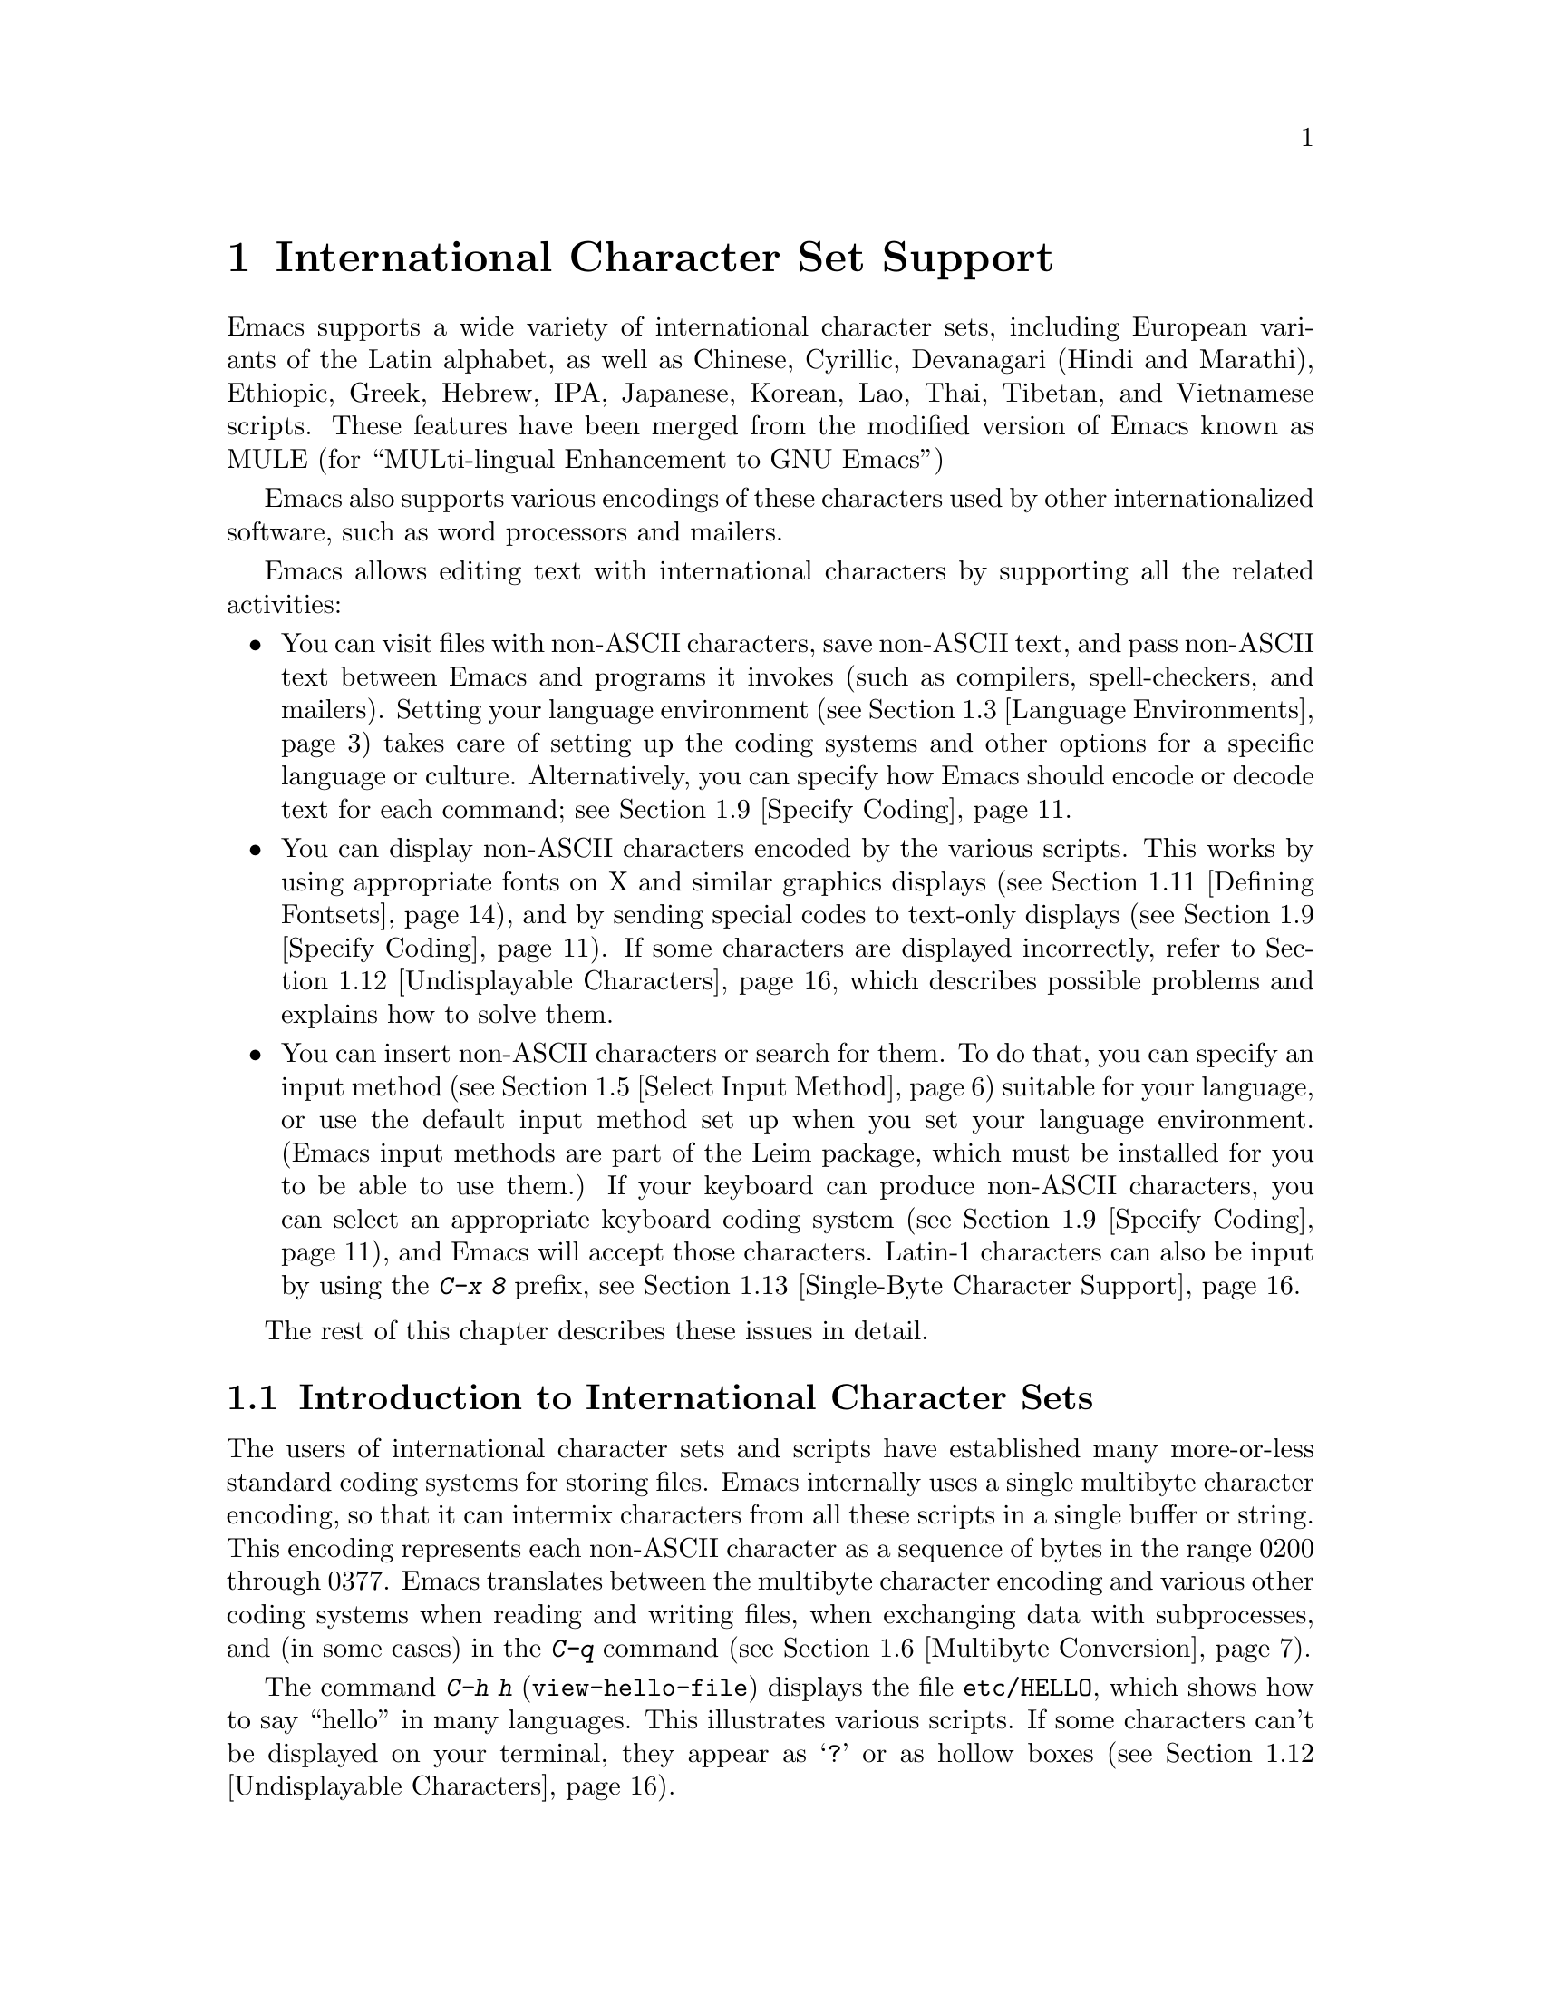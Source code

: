 @c This is part of the Emacs manual.
@c Copyright (C) 1997, 1999, 2000, 2001 Free Software Foundation, Inc.
@c See file emacs.texi for copying conditions.
@node International, Major Modes, Frames, Top
@chapter International Character Set Support
@cindex MULE
@cindex international scripts
@cindex multibyte characters
@cindex encoding of characters

@cindex Celtic
@cindex Chinese
@cindex Cyrillic
@cindex Czech
@cindex Devanagari
@cindex Hindi
@cindex Marathi
@cindex Ethiopic
@cindex German
@cindex Greek
@cindex Hebrew
@cindex IPA
@cindex Japanese
@cindex Korean
@cindex Lao
@cindex Latin
@cindex Polish
@cindex Romanian
@cindex Slovak
@cindex Slovenian
@cindex Thai
@cindex Tibetan
@cindex Turkish
@cindex Vietnamese
@cindex Dutch
@cindex Spanish
  Emacs supports a wide variety of international character sets,
including European variants of the Latin alphabet, as well as Chinese,
Cyrillic, Devanagari (Hindi and Marathi), Ethiopic, Greek, Hebrew, IPA,
Japanese, Korean, Lao, Thai, Tibetan, and Vietnamese scripts.  These features
have been merged from the modified version of Emacs known as MULE (for
``MULti-lingual Enhancement to GNU Emacs'')

  Emacs also supports various encodings of these characters used by
other internationalized software, such as word processors and mailers.

  Emacs allows editing text with international characters by supporting
all the related activities:

@itemize @bullet
@item
You can visit files with non-ASCII characters, save non-ASCII text, and
pass non-ASCII text between Emacs and programs it invokes (such as
compilers, spell-checkers, and mailers).  Setting your language
environment (@pxref{Language Environments}) takes care of setting up the
coding systems and other options for a specific language or culture.
Alternatively, you can specify how Emacs should encode or decode text
for each command; see @ref{Specify Coding}.

@item
You can display non-ASCII characters encoded by the various scripts.
This works by using appropriate fonts on X and similar graphics
displays (@pxref{Defining Fontsets}), and by sending special codes to
text-only displays (@pxref{Specify Coding}).  If some characters are
displayed incorrectly, refer to @ref{Undisplayable Characters}, which
describes possible problems and explains how to solve them.

@item
You can insert non-ASCII characters or search for them.  To do that,
you can specify an input method (@pxref{Select Input Method}) suitable
for your language, or use the default input method set up when you set
your language environment.  (Emacs input methods are part of the Leim
package, which must be installed for you to be able to use them.)  If
your keyboard can produce non-ASCII characters, you can select an
appropriate keyboard coding system (@pxref{Specify Coding}), and Emacs
will accept those characters.  Latin-1 characters can also be input by
using the @kbd{C-x 8} prefix, see @ref{Single-Byte Character Support,
C-x 8}.
@end itemize

  The rest of this chapter describes these issues in detail.

@menu
* International Chars::     Basic concepts of multibyte characters.
* Enabling Multibyte::      Controlling whether to use multibyte characters.
* Language Environments::   Setting things up for the language you use.
* Input Methods::           Entering text characters not on your keyboard.
* Select Input Method::     Specifying your choice of input methods.
* Multibyte Conversion::    How single-byte characters convert to multibyte.
* Coding Systems::          Character set conversion when you read and
                              write files, and so on.
* Recognize Coding::        How Emacs figures out which conversion to use.
* Specify Coding::          Various ways to choose which conversion to use.
* Fontsets::                Fontsets are collections of fonts
                              that cover the whole spectrum of characters.
* Defining Fontsets::       Defining a new fontset.
* Undisplayable Characters:: When characters don't display.
* Single-Byte Character Support::
                            You can pick one European character set
                            to use without multibyte characters.
@end menu

@node International Chars
@section Introduction to International Character Sets

  The users of international character sets and scripts have established
many more-or-less standard coding systems for storing files.  Emacs
internally uses a single multibyte character encoding, so that it can
intermix characters from all these scripts in a single buffer or string.
This encoding represents each non-ASCII character as a sequence of bytes
in the range 0200 through 0377.  Emacs translates between the multibyte
character encoding and various other coding systems when reading and
writing files, when exchanging data with subprocesses, and (in some
cases) in the @kbd{C-q} command (@pxref{Multibyte Conversion}).

@kindex C-h h
@findex view-hello-file
@cindex undisplayable characters
@cindex @samp{?} in display
  The command @kbd{C-h h} (@code{view-hello-file}) displays the file
@file{etc/HELLO}, which shows how to say ``hello'' in many languages.
This illustrates various scripts.  If some characters can't be
displayed on your terminal, they appear as @samp{?} or as hollow boxes
(@pxref{Undisplayable Characters}).

  Keyboards, even in the countries where these character sets are used,
generally don't have keys for all the characters in them.  So Emacs
supports various @dfn{input methods}, typically one for each script or
language, to make it convenient to type them.

@kindex C-x RET
  The prefix key @kbd{C-x @key{RET}} is used for commands that pertain
to multibyte characters, coding systems, and input methods.

@ignore
@c This is commented out because it doesn't fit here, or anywhere.
@c This manual does not discuss "character sets" as they
@c are used in Mule, and it makes no sense to mention these commands
@c except as part of a larger discussion of the topic.
@c But it is not clear that topic is worth mentioning here,
@c since that is more of an implementation concept
@c than a user-level concept.  And when we switch to Unicode,
@c character sets in the current sense may not even exist.

@findex list-charset-chars
@cindex characters in a certain charset
  The command @kbd{M-x list-charset-chars} prompts for a name of a
character set, and displays all the characters in that character set.

@findex describe-character-set
@cindex character set, description
  The command @kbd{M-x describe-character-set} prompts for a character
set name and displays information about that character set, including
its internal representation within Emacs.
@end ignore

@node Enabling Multibyte
@section Enabling Multibyte Characters

@cindex turn multibyte support on or off
  You can enable or disable multibyte character support, either for
Emacs as a whole, or for a single buffer.  When multibyte characters are
disabled in a buffer, then each byte in that buffer represents a
character, even codes 0200 through 0377.  The old features for
supporting the European character sets, ISO Latin-1 and ISO Latin-2,
work as they did in Emacs 19 and also work for the other ISO 8859
character sets.

  However, there is no need to turn off multibyte character support to
use ISO Latin; the Emacs multibyte character set includes all the
characters in these character sets, and Emacs can translate
automatically to and from the ISO codes.

  By default, Emacs starts in multibyte mode, because that allows you to
use all the supported languages and scripts without limitations.

  To edit a particular file in unibyte representation, visit it using
@code{find-file-literally}.  @xref{Visiting}.  To convert a buffer in
multibyte representation into a single-byte representation of the same
characters, the easiest way is to save the contents in a file, kill the
buffer, and find the file again with @code{find-file-literally}.  You
can also use @kbd{C-x @key{RET} c}
(@code{universal-coding-system-argument}) and specify @samp{raw-text} as
the coding system with which to find or save a file.  @xref{Specify
Coding}.  Finding a file as @samp{raw-text} doesn't disable format
conversion, uncompression and auto mode selection as
@code{find-file-literally} does.

@vindex enable-multibyte-characters
@vindex default-enable-multibyte-characters
  To turn off multibyte character support by default, start Emacs with
the @samp{--unibyte} option (@pxref{Initial Options}), or set the
environment variable @env{EMACS_UNIBYTE}.  You can also customize
@code{enable-multibyte-characters} or, equivalently, directly set the
variable @code{default-enable-multibyte-characters} to @code{nil} in
your init file to have basically the same effect as @samp{--unibyte}.

@findex toggle-enable-multibyte-characters
  To convert a unibyte session to a multibyte session, set
@code{default-enable-multibyte-characters} to @code{t}.  Buffers which
were created in the unibyte session before you turn on multibyte support
will stay unibyte.  You can turn on multibyte support in a specific
buffer by invoking the command @code{toggle-enable-multibyte-characters}
in that buffer.

@cindex Lisp files, and multibyte operation
@cindex multibyte operation, and Lisp files
@cindex unibyte operation, and Lisp files
@cindex init file, and non-ASCII characters
@cindex environment variables, and non-ASCII characters
  With @samp{--unibyte}, multibyte strings are not created during
initialization from the values of environment variables,
@file{/etc/passwd} entries etc.@: that contain non-ASCII 8-bit
characters.

  Emacs normally loads Lisp files as multibyte, regardless of whether
you used @samp{--unibyte}.  This includes the Emacs initialization
file, @file{.emacs}, and the initialization files of Emacs packages
such as Gnus.  However, you can specify unibyte loading for a
particular Lisp file, by putting @w{@samp{-*-unibyte: t;-*-}} in a
comment on the first line.  Then that file is always loaded as unibyte
text, even if you did not start Emacs with @samp{--unibyte}.  The
motivation for these conventions is that it is more reliable to always
load any particular Lisp file in the same way.  However, you can load
a Lisp file as unibyte, on any one occasion, by typing @kbd{C-x
@key{RET} c raw-text @key{RET}} immediately before loading it.

  The mode line indicates whether multibyte character support is enabled
in the current buffer.  If it is, there are two or more characters (most
often two dashes) before the colon near the beginning of the mode line.
When multibyte characters are not enabled, just one dash precedes the
colon.

@node Language Environments
@section Language Environments
@cindex language environments

  All supported character sets are supported in Emacs buffers whenever
multibyte characters are enabled; there is no need to select a
particular language in order to display its characters in an Emacs
buffer.  However, it is important to select a @dfn{language environment}
in order to set various defaults.  The language environment really
represents a choice of preferred script (more or less) rather than a
choice of language.

  The language environment controls which coding systems to recognize
when reading text (@pxref{Recognize Coding}).  This applies to files,
incoming mail, netnews, and any other text you read into Emacs.  It may
also specify the default coding system to use when you create a file.
Each language environment also specifies a default input method.

@findex set-language-environment
@vindex current-language-environment
  To select a language environment, customize the option
@code{current-language-environment} or use the command @kbd{M-x
set-language-environment}.  It makes no difference which buffer is
current when you use this command, because the effects apply globally to
the Emacs session.  The supported language environments include:

@cindex Euro sign
@quotation
Chinese-BIG5, Chinese-CNS, Chinese-GB, Cyrillic-ALT, Cyrillic-ISO,
Cyrillic-KOI8, Czech, Devanagari, Dutch, English, Ethiopic, German,
Greek, Hebrew, IPA, Japanese, Korean, Lao, Latin-1, Latin-2, Latin-3,
Latin-4, Latin-5, Latin-8 (Celtic), Latin-9 (updated Latin-1, with the
Euro sign), Polish, Romanian, Slovak, Slovenian, Spanish, Thai,
Tibetan, Turkish, and Vietnamese.
@end quotation

@cindex fonts for various scripts
@cindex Intlfonts package, installation
  To display the script(s) used by your language environment on a
graphical display, you need to have a suitable font.  If some of the
characters appear as empty boxes, you should install the GNU Intlfonts
package, which includes fonts for all supported scripts.@footnote{If
you run Emacs on X, you need to inform the X server about the location
of the newly installed fonts with the following commands:

@example
 xset fp+ /usr/local/share/emacs/fonts
 xset fp rehash
@end example
}
@xref{Fontsets}, for more details about setting up your fonts.

@findex set-locale-environment
@vindex locale-language-names
@vindex locale-charset-language-names
@cindex locales
  Some operating systems let you specify the character-set locale you
are using by setting the locale environment variables @env{LC_ALL},
@env{LC_CTYPE}, or @env{LANG}.@footnote{If more than one of these is
set, the first one that is nonempty specifies your locale for this
purpose.}  During startup, Emacs looks up your character-set locale's
name in the system locale alias table, matches its canonical name
against entries in the value of the variables
@code{locale-charset-language-names} and @code{locale-language-names},
and selects the corresponding language environment if a match is found.
(The former variable overrides the latter.)  It also adjusts the display
table and terminal coding system, the locale coding system, and the
preferred coding system as needed for the locale.

  If you modify the @env{LC_ALL}, @env{LC_CTYPE}, or @env{LANG}
environment variables while running Emacs, you may want to invoke the
@code{set-locale-environment} function afterwards to readjust the
language environment from the new locale.

@vindex locale-preferred-coding-systems
  The @code{set-locale-environment} function normally uses the preferred
coding system established by the language environment to decode system
messages.  But if your locale matches an entry in the variable
@code{locale-preferred-coding-systems}, Emacs uses the corresponding
coding system instead.  For example, if the locale @samp{ja_JP.PCK}
matches @code{japanese-shift-jis} in
@code{locale-preferred-coding-systems}, Emacs uses that encoding even
though it might normally use @code{japanese-iso-8bit}.

  You can override the language environment chosen at startup with
explicit use of the command @code{set-language-environment}, or with
customization of @code{current-language-environment} in your init
file.

@kindex C-h L
@findex describe-language-environment
  To display information about the effects of a certain language
environment @var{lang-env}, use the command @kbd{C-h L @var{lang-env}
@key{RET}} (@code{describe-language-environment}).  This tells you which
languages this language environment is useful for, and lists the
character sets, coding systems, and input methods that go with it.  It
also shows some sample text to illustrate scripts used in this language
environment.  By default, this command describes the chosen language
environment.

@vindex set-language-environment-hook
  You can customize any language environment with the normal hook
@code{set-language-environment-hook}.  The command
@code{set-language-environment} runs that hook after setting up the new
language environment.  The hook functions can test for a specific
language environment by checking the variable
@code{current-language-environment}.  This hook is where you should
put non-default settings for specific language environment, such as
coding systems for keyboard input and terminal output, the default
input method, etc.

@vindex exit-language-environment-hook
  Before it starts to set up the new language environment,
@code{set-language-environment} first runs the hook
@code{exit-language-environment-hook}.  This hook is useful for undoing
customizations that were made with @code{set-language-environment-hook}.
For instance, if you set up a special key binding in a specific language
environment using @code{set-language-environment-hook}, you should set
up @code{exit-language-environment-hook} to restore the normal binding
for that key.

@node Input Methods
@section Input Methods

@cindex input methods
  An @dfn{input method} is a kind of character conversion designed
specifically for interactive input.  In Emacs, typically each language
has its own input method; sometimes several languages which use the same
characters can share one input method.  A few languages support several
input methods.

  The simplest kind of input method works by mapping ASCII letters
into another alphabet; this allows you to use one other alphabet
instead of ASCII.  The Greek and Russian input methods
work this way.

  A more powerful technique is composition: converting sequences of
characters into one letter.  Many European input methods use composition
to produce a single non-ASCII letter from a sequence that consists of a
letter followed by accent characters (or vice versa).  For example, some
methods convert the sequence @kbd{a'} into a single accented letter.
These input methods have no special commands of their own; all they do
is compose sequences of printing characters.

  The input methods for syllabic scripts typically use mapping followed
by composition.  The input methods for Thai and Korean work this way.
First, letters are mapped into symbols for particular sounds or tone
marks; then, sequences of these which make up a whole syllable are
mapped into one syllable sign.

  Chinese and Japanese require more complex methods.  In Chinese input
methods, first you enter the phonetic spelling of a Chinese word (in
input method @code{chinese-py}, among others), or a sequence of
portions of the character (input methods @code{chinese-4corner} and
@code{chinese-sw}, and others).  One input sequence typically
corresponds to many possible Chinese characters.  You select the one
you mean using keys such as @kbd{C-f}, @kbd{C-b}, @kbd{C-n},
@kbd{C-p}, and digits, which have special meanings in this situation.

  The possible characters are conceptually arranged in several rows,
with each row holding up to 10 alternatives.  Normally, Emacs displays
just one row at a time, in the echo area; @code{(@var{i}/@var{j})}
appears at the beginning, to indicate that this is the @var{i}th row
out of a total of @var{j} rows.  Type @kbd{C-n} or @kbd{C-p} to
display the next row or the previous row.

    Type @kbd{C-f} and @kbd{C-b} to move forward and backward among
the alternatives in the current row.  As you do this, Emacs highlights
the current alternative with a special color; type @code{C-@key{SPC}}
to select the current alternative and use it as input.  The
alternatives in the row are also numbered; the number appears before
the alternative.  Typing a digit @var{n} selects the @var{n}th
alternative of the current row and uses it as input.

  @key{TAB} in these Chinese input methods displays a buffer showing
all the possible characters at once; then clicking @kbd{Mouse-2} on
one of them selects that alternative.  The keys @kbd{C-f}, @kbd{C-b},
@kbd{C-n}, @kbd{C-p}, and digits continue to work as usual, but they
do the highlighting in the buffer showing the possible characters,
rather than in the echo area.

  In Japanese input methods, first you input a whole word using
phonetic spelling; then, after the word is in the buffer, Emacs
converts it into one or more characters using a large dictionary.  One
phonetic spelling corresponds to a number of different Japanese words;
to select one of them, use @kbd{C-n} and @kbd{C-p} to cycle through
the alternatives.

  Sometimes it is useful to cut off input method processing so that the
characters you have just entered will not combine with subsequent
characters.  For example, in input method @code{latin-1-postfix}, the
sequence @kbd{e '} combines to form an @samp{e} with an accent.  What if
you want to enter them as separate characters?

  One way is to type the accent twice; this is a special feature for
entering the separate letter and accent.  For example, @kbd{e ' '} gives
you the two characters @samp{e'}.  Another way is to type another letter
after the @kbd{e}---something that won't combine with that---and
immediately delete it.  For example, you could type @kbd{e e @key{DEL}
'} to get separate @samp{e} and @samp{'}.

  Another method, more general but not quite as easy to type, is to use
@kbd{C-\ C-\} between two characters to stop them from combining.  This
is the command @kbd{C-\} (@code{toggle-input-method}) used twice.
@ifinfo
@xref{Select Input Method}.
@end ifinfo

@cindex incremental search, input method interference
  @kbd{C-\ C-\} is especially useful inside an incremental search,
because it stops waiting for more characters to combine, and starts
searching for what you have already entered.

@vindex input-method-verbose-flag
@vindex input-method-highlight-flag
  The variables @code{input-method-highlight-flag} and
@code{input-method-verbose-flag} control how input methods explain
what is happening.  If @code{input-method-highlight-flag} is
non-@code{nil}, the partial sequence is highlighted in the buffer (for
most input methods---some disable this feature).  If
@code{input-method-verbose-flag} is non-@code{nil}, the list of
possible characters to type next is displayed in the echo area (but
not when you are in the minibuffer).

@cindex Leim package
  Input methods are implemented in the separate Leim package: they are
available only if the system administrator used Leim when building
Emacs.  If Emacs was built without Leim, you will find that no input
methods are defined.

@node Select Input Method
@section Selecting an Input Method

@table @kbd
@item C-\
Enable or disable use of the selected input method.

@item C-x @key{RET} C-\ @var{method} @key{RET}
Select a new input method for the current buffer.

@item C-h I @var{method} @key{RET}
@itemx C-h C-\ @var{method} @key{RET}
@findex describe-input-method
@kindex C-h I
@kindex C-h C-\
Describe the input method @var{method} (@code{describe-input-method}).
By default, it describes the current input method (if any).  This
description should give you the full details of how to use any
particular input method.

@item M-x list-input-methods
Display a list of all the supported input methods.
@end table

@findex set-input-method
@vindex current-input-method
@kindex C-x RET C-\
  To choose an input method for the current buffer, use @kbd{C-x
@key{RET} C-\} (@code{set-input-method}).  This command reads the
input method name from the minibuffer; the name normally starts with the
language environment that it is meant to be used with.  The variable
@code{current-input-method} records which input method is selected.
  
@findex toggle-input-method
@kindex C-\
  Input methods use various sequences of ASCII characters to stand for
non-ASCII characters.  Sometimes it is useful to turn off the input
method temporarily.  To do this, type @kbd{C-\}
(@code{toggle-input-method}).  To reenable the input method, type
@kbd{C-\} again.

  If you type @kbd{C-\} and you have not yet selected an input method,
it prompts for you to specify one.  This has the same effect as using
@kbd{C-x @key{RET} C-\} to specify an input method.

  When invoked with a numeric argument, as in @kbd{C-u C-\},
@code{toggle-input-method} always prompts you for an input method,
suggesting the most recently selected one as the default.

@vindex default-input-method
  Selecting a language environment specifies a default input method for
use in various buffers.  When you have a default input method, you can
select it in the current buffer by typing @kbd{C-\}.  The variable
@code{default-input-method} specifies the default input method
(@code{nil} means there is none).

  In some language environments, which support several different input
methods, you might want to use an input method different from the
default chosen by @code{set-language-environment}.  You can instruct
Emacs to select a different default input method for a certain
language environment, if you wish, by using
@code{set-language-environment-hook} (@pxref{Language Environments,
set-language-environment-hook}).  For example:

@lisp
(defun my-chinese-setup ()
  "Set up my private Chinese environment."
  (if (equal current-language-environment "Chinese-GB")
      (setq default-input-method "chinese-tonepy")))
(add-hook 'set-language-environment-hook 'my-chinese-setup)
@end lisp

@noindent
This sets the default input method to be @code{chinese-tonepy}
whenever you choose a Chinese-GB language environment.

@findex quail-set-keyboard-layout
  Some input methods for alphabetic scripts work by (in effect)
remapping the keyboard to emulate various keyboard layouts commonly used
for those scripts.  How to do this remapping properly depends on your
actual keyboard layout.  To specify which layout your keyboard has, use
the command @kbd{M-x quail-set-keyboard-layout}.

@findex list-input-methods
  To display a list of all the supported input methods, type @kbd{M-x
list-input-methods}.  The list gives information about each input
method, including the string that stands for it in the mode line.

@node Multibyte Conversion
@section Unibyte and Multibyte Non-ASCII characters

  When multibyte characters are enabled, character codes 0240 (octal)
through 0377 (octal) are not really legitimate in the buffer.  The valid
non-ASCII printing characters have codes that start from 0400.

  If you type a self-inserting character in the range 0240 through
0377, or if you use @kbd{C-q} to insert one, Emacs assumes you
intended to use one of the ISO Latin-@var{n} character sets, and
converts it to the Emacs code representing that Latin-@var{n}
character.  You select @emph{which} ISO Latin character set to use
through your choice of language environment
@iftex
(see above).
@end iftex
@ifinfo
(@pxref{Language Environments}).
@end ifinfo
If you do not specify a choice, the default is Latin-1.

  If you insert a character in the range 0200 through 0237, which
forms the @code{eight-bit-control} character set, it is inserted
literally.  You should normally avoid doing this since buffers
containing such characters have to be written out in either the
@code{emacs-mule} or @code{raw-text} coding system, which is usually
not what you want.

@node Coding Systems
@section Coding Systems
@cindex coding systems

  Users of various languages have established many more-or-less standard
coding systems for representing them.  Emacs does not use these coding
systems internally; instead, it converts from various coding systems to
its own system when reading data, and converts the internal coding
system to other coding systems when writing data.  Conversion is
possible in reading or writing files, in sending or receiving from the
terminal, and in exchanging data with subprocesses.

  Emacs assigns a name to each coding system.  Most coding systems are
used for one language, and the name of the coding system starts with the
language name.  Some coding systems are used for several languages;
their names usually start with @samp{iso}.  There are also special
coding systems @code{no-conversion}, @code{raw-text} and
@code{emacs-mule} which do not convert printing characters at all.

@cindex international files from DOS/Windows systems
  A special class of coding systems, collectively known as
@dfn{codepages}, is designed to support text encoded by MS-Windows and
MS-DOS software.  To use any of these systems, you need to create it
with @kbd{M-x codepage-setup}.  @xref{MS-DOS and MULE}.  After
creating the coding system for the codepage, you can use it as any
other coding system.  For example, to visit a file encoded in codepage
850, type @kbd{C-x @key{RET} c cp850 @key{RET} C-x C-f @var{filename}
@key{RET}}.

  In addition to converting various representations of non-ASCII
characters, a coding system can perform end-of-line conversion.  Emacs
handles three different conventions for how to separate lines in a file:
newline, carriage-return linefeed, and just carriage-return.

@table @kbd
@item C-h C @var{coding} @key{RET}
Describe coding system @var{coding}.

@item C-h C @key{RET}
Describe the coding systems currently in use.

@item M-x list-coding-systems
Display a list of all the supported coding systems.
@end table

@kindex C-h C
@findex describe-coding-system
  The command @kbd{C-h C} (@code{describe-coding-system}) displays
information about particular coding systems.  You can specify a coding
system name as the argument; alternatively, with an empty argument, it
describes the coding systems currently selected for various purposes,
both in the current buffer and as the defaults, and the priority list
for recognizing coding systems (@pxref{Recognize Coding}).

@findex list-coding-systems
  To display a list of all the supported coding systems, type @kbd{M-x
list-coding-systems}.  The list gives information about each coding
system, including the letter that stands for it in the mode line
(@pxref{Mode Line}).

@cindex end-of-line conversion
@cindex MS-DOS end-of-line conversion
@cindex Macintosh end-of-line conversion
  Each of the coding systems that appear in this list---except for
@code{no-conversion}, which means no conversion of any kind---specifies
how and whether to convert printing characters, but leaves the choice of
end-of-line conversion to be decided based on the contents of each file.
For example, if the file appears to use the sequence carriage-return
linefeed to separate lines, DOS end-of-line conversion will be used.

  Each of the listed coding systems has three variants which specify
exactly what to do for end-of-line conversion:

@table @code
@item @dots{}-unix
Don't do any end-of-line conversion; assume the file uses
newline to separate lines.  (This is the convention normally used
on Unix and GNU systems.)

@item @dots{}-dos
Assume the file uses carriage-return linefeed to separate lines, and do
the appropriate conversion.  (This is the convention normally used on
Microsoft systems.@footnote{It is also specified for MIME @samp{text/*}
bodies and in other network transport contexts.  It is different
from the SGML reference syntax record-start/record-end format which
Emacs doesn't support directly.})

@item @dots{}-mac
Assume the file uses carriage-return to separate lines, and do the
appropriate conversion.  (This is the convention normally used on the
Macintosh system.)
@end table

  These variant coding systems are omitted from the
@code{list-coding-systems} display for brevity, since they are entirely
predictable.  For example, the coding system @code{iso-latin-1} has
variants @code{iso-latin-1-unix}, @code{iso-latin-1-dos} and
@code{iso-latin-1-mac}.

  The coding system @code{raw-text} is good for a file which is mainly
ASCII text, but may contain byte values above 127 which are not meant to
encode non-ASCII characters.  With @code{raw-text}, Emacs copies those
byte values unchanged, and sets @code{enable-multibyte-characters} to
@code{nil} in the current buffer so that they will be interpreted
properly.  @code{raw-text} handles end-of-line conversion in the usual
way, based on the data encountered, and has the usual three variants to
specify the kind of end-of-line conversion to use.

  In contrast, the coding system @code{no-conversion} specifies no
character code conversion at all---none for non-ASCII byte values and
none for end of line.  This is useful for reading or writing binary
files, tar files, and other files that must be examined verbatim.  It,
too, sets @code{enable-multibyte-characters} to @code{nil}.

  The easiest way to edit a file with no conversion of any kind is with
the @kbd{M-x find-file-literally} command.  This uses
@code{no-conversion}, and also suppresses other Emacs features that
might convert the file contents before you see them.  @xref{Visiting}.

  The coding system @code{emacs-mule} means that the file contains
non-ASCII characters stored with the internal Emacs encoding.  It
handles end-of-line conversion based on the data encountered, and has
the usual three variants to specify the kind of end-of-line conversion.

@node Recognize Coding
@section Recognizing Coding Systems

  Emacs tries to recognize which coding system to use for a given text
as an integral part of reading that text.  (This applies to files
being read, output from subprocesses, text from X selections, etc.)
Emacs can select the right coding system automatically most of the
time---once you have specified your preferences.

  Some coding systems can be recognized or distinguished by which byte
sequences appear in the data.  However, there are coding systems that
cannot be distinguished, not even potentially.  For example, there is no
way to distinguish between Latin-1 and Latin-2; they use the same byte
values with different meanings.

  Emacs handles this situation by means of a priority list of coding
systems.  Whenever Emacs reads a file, if you do not specify the coding
system to use, Emacs checks the data against each coding system,
starting with the first in priority and working down the list, until it
finds a coding system that fits the data.  Then it converts the file
contents assuming that they are represented in this coding system.

  The priority list of coding systems depends on the selected language
environment (@pxref{Language Environments}).  For example, if you use
French, you probably want Emacs to prefer Latin-1 to Latin-2; if you use
Czech, you probably want Latin-2 to be preferred.  This is one of the
reasons to specify a language environment.

@findex prefer-coding-system
  However, you can alter the priority list in detail with the command
@kbd{M-x prefer-coding-system}.  This command reads the name of a coding
system from the minibuffer, and adds it to the front of the priority
list, so that it is preferred to all others.  If you use this command
several times, each use adds one element to the front of the priority
list.

  If you use a coding system that specifies the end-of-line conversion
type, such as @code{iso-8859-1-dos}, what this means is that Emacs
should attempt to recognize @code{iso-8859-1} with priority, and should
use DOS end-of-line conversion when it does recognize @code{iso-8859-1}.

@vindex file-coding-system-alist
  Sometimes a file name indicates which coding system to use for the
file.  The variable @code{file-coding-system-alist} specifies this
correspondence.  There is a special function
@code{modify-coding-system-alist} for adding elements to this list.  For
example, to read and write all @samp{.txt} files using the coding system
@code{china-iso-8bit}, you can execute this Lisp expression:

@smallexample
(modify-coding-system-alist 'file "\\.txt\\'" 'china-iso-8bit)
@end smallexample

@noindent
The first argument should be @code{file}, the second argument should be
a regular expression that determines which files this applies to, and
the third argument says which coding system to use for these files.

@vindex inhibit-eol-conversion
@cindex DOS-style end-of-line display
  Emacs recognizes which kind of end-of-line conversion to use based on
the contents of the file: if it sees only carriage-returns, or only
carriage-return linefeed sequences, then it chooses the end-of-line
conversion accordingly.  You can inhibit the automatic use of
end-of-line conversion by setting the variable @code{inhibit-eol-conversion}
to non-@code{nil}.  If you do that, DOS-style files will be displayed
with the @samp{^M} characters visible in the buffer; some people
prefer this to the more subtle @samp{(DOS)} end-of-line type
indication near the left edge of the mode line (@pxref{Mode Line,
eol-mnemonic}).

@vindex inhibit-iso-escape-detection
@cindex escape sequences in files
  By default, the automatic detection of coding system is sensitive to
escape sequences.  If Emacs sees a sequence of characters that begin
with an escape character, and the sequence is valid as an ISO-2022
code, that tells Emacs to use one of the ISO-2022 encodings to decode
the file.

  However, there may be cases that you want to read escape sequences
in a file as is.  In such a case, you can set the variable
@code{inhibit-iso-escape-detection} to non-@code{nil}.  Then the code
detection ignores any escape sequences, and never uses an ISO-2022
encoding.  The result is that all escape sequences become visible in
the buffer.

  The default value of @code{inhibit-iso-escape-detection} is
@code{nil}.  We recommend that you not change it permanently, only for
one specific operation.  That's because many Emacs Lisp source files
in the Emacs distribution contain non-ASCII characters encoded in the
coding system @code{iso-2022-7bit}, and they won't be
decoded correctly when you visit those files if you suppress the
escape sequence detection.

@vindex coding
  You can specify the coding system for a particular file using the
@w{@samp{-*-@dots{}-*-}} construct at the beginning of a file, or a
local variables list at the end (@pxref{File Variables}).  You do this
by defining a value for the ``variable'' named @code{coding}.  Emacs
does not really have a variable @code{coding}; instead of setting a
variable, this uses the specified coding system for the file.  For
example, @samp{-*-mode: C; coding: latin-1;-*-} specifies use of the
Latin-1 coding system, as well as C mode.  When you specify the coding
explicitly in the file, that overrides
@code{file-coding-system-alist}.

@vindex auto-coding-alist
@vindex auto-coding-regexp-alist
  The variables @code{auto-coding-alist} and
@code{auto-coding-regexp-alist} are the strongest way to specify the
coding system for certain patterns of file names, or for files
containing certain patterns; these variables even override
@samp{-*-coding:-*-} tags in the file itself.  Emacs uses
@code{auto-coding-alist} for tar and archive files, to prevent it
from being confused by a @samp{-*-coding:-*-} tag in a member of the
archive and thinking it applies to the archive file as a whole.
Likewise, Emacs uses @code{auto-coding-regexp-alist} to ensure that
RMAIL files, whose names in general don't match any particular pattern,
are decoded correctly.

  If Emacs recognizes the encoding of a file incorrectly, you can
reread the file using the correct coding system by typing @kbd{C-x
@key{RET} c @var{coding-system} @key{RET} M-x revert-buffer
@key{RET}}.  To see what coding system Emacs actually used to decode
the file, look at the coding system mnemonic letter near the left edge
of the mode line (@pxref{Mode Line}), or type @kbd{C-h C @key{RET}}.

@vindex buffer-file-coding-system
  Once Emacs has chosen a coding system for a buffer, it stores that
coding system in @code{buffer-file-coding-system} and uses that coding
system, by default, for operations that write from this buffer into a
file.  This includes the commands @code{save-buffer} and
@code{write-region}.  If you want to write files from this buffer using
a different coding system, you can specify a different coding system for
the buffer using @code{set-buffer-file-coding-system} (@pxref{Specify
Coding}).

  You can insert any possible character into any Emacs buffer, but
most coding systems can only handle some of the possible characters.
This means that it is possible for you to insert characters that
cannot be encoded with the coding system that will be used to save the
buffer.  For example, you could start with an ASCII file and insert a
few Latin-1 characters into it, or you could edit a text file in
Polish encoded in @code{iso-8859-2} and add some Russian words to it.
When you save the buffer, Emacs cannot use the current value of
@code{buffer-file-coding-system}, because the characters you added
cannot be encoded by that coding system.

  When that happens, Emacs tries the most-preferred coding system (set
by @kbd{M-x prefer-coding-system} or @kbd{M-x
set-language-environment}), and if that coding system can safely
encode all of the characters in the buffer, Emacs uses it, and stores
its value in @code{buffer-file-coding-system}.  Otherwise, Emacs
displays a list of coding systems suitable for encoding the buffer's
contents, and asks you to choose one of those coding systems.

  If you insert the unsuitable characters in a mail message, Emacs
behaves a bit differently.  It additionally checks whether the
most-preferred coding system is recommended for use in MIME messages;
if not, Emacs tells you that the most-preferred coding system is
not recommended and prompts you for another coding system.  This is so
you won't inadvertently send a message encoded in a way that your
recipient's mail software will have difficulty decoding.  (If you do
want to use the most-preferred coding system, you can still type its
name in response to the question.)

@vindex sendmail-coding-system
  When you send a message with Mail mode (@pxref{Sending Mail}), Emacs has
four different ways to determine the coding system to use for encoding
the message text.  It tries the buffer's own value of
@code{buffer-file-coding-system}, if that is non-@code{nil}.  Otherwise,
it uses the value of @code{sendmail-coding-system}, if that is
non-@code{nil}.  The third way is to use the default coding system for
new files, which is controlled by your choice of language environment,
if that is non-@code{nil}.  If all of these three values are @code{nil},
Emacs encodes outgoing mail using the Latin-1 coding system.

@vindex rmail-decode-mime-charset
  When you get new mail in Rmail, each message is translated
automatically from the coding system it is written in, as if it were a
separate file.  This uses the priority list of coding systems that you
have specified.  If a MIME message specifies a character set, Rmail
obeys that specification, unless @code{rmail-decode-mime-charset} is
@code{nil}.

@vindex rmail-file-coding-system
  For reading and saving Rmail files themselves, Emacs uses the coding
system specified by the variable @code{rmail-file-coding-system}.  The
default value is @code{nil}, which means that Rmail files are not
translated (they are read and written in the Emacs internal character
code).

@node Specify Coding
@section Specifying a Coding System

  In cases where Emacs does not automatically choose the right coding
system, you can use these commands to specify one:

@table @kbd
@item C-x @key{RET} f @var{coding} @key{RET}
Use coding system @var{coding} for the visited file
in the current buffer.

@item C-x @key{RET} c @var{coding} @key{RET}
Specify coding system @var{coding} for the immediately following
command.

@item C-x @key{RET} k @var{coding} @key{RET}
Use coding system @var{coding} for keyboard input.

@item C-x @key{RET} t @var{coding} @key{RET}
Use coding system @var{coding} for terminal output.

@item C-x @key{RET} p @var{input-coding} @key{RET} @var{output-coding} @key{RET}
Use coding systems @var{input-coding} and @var{output-coding} for
subprocess input and output in the current buffer.

@item C-x @key{RET} x @var{coding} @key{RET}
Use coding system @var{coding} for transferring selections to and from
other programs through the window system.

@item C-x @key{RET} X @var{coding} @key{RET}
Use coding system @var{coding} for transferring @emph{one}
selection---the next one---to or from the window system.
@end table

@kindex C-x RET f
@findex set-buffer-file-coding-system
  The command @kbd{C-x @key{RET} f} (@code{set-buffer-file-coding-system})
specifies the file coding system for the current buffer---in other
words, which coding system to use when saving or rereading the visited
file.  You specify which coding system using the minibuffer.  Since this
command applies to a file you have already visited, it affects only the
way the file is saved.

@kindex C-x RET c
@findex universal-coding-system-argument
  Another way to specify the coding system for a file is when you visit
the file.  First use the command @kbd{C-x @key{RET} c}
(@code{universal-coding-system-argument}); this command uses the
minibuffer to read a coding system name.  After you exit the minibuffer,
the specified coding system is used for @emph{the immediately following
command}.

  So if the immediately following command is @kbd{C-x C-f}, for example,
it reads the file using that coding system (and records the coding
system for when the file is saved).  Or if the immediately following
command is @kbd{C-x C-w}, it writes the file using that coding system.
Other file commands affected by a specified coding system include
@kbd{C-x C-i} and @kbd{C-x C-v}, as well as the other-window variants of
@kbd{C-x C-f}.

  @kbd{C-x @key{RET} c} also affects commands that start subprocesses,
including @kbd{M-x shell} (@pxref{Shell}).

  However, if the immediately following command does not use the coding
system, then @kbd{C-x @key{RET} c} ultimately has no effect.

  An easy way to visit a file with no conversion is with the @kbd{M-x
find-file-literally} command.  @xref{Visiting}.

@vindex default-buffer-file-coding-system
  The variable @code{default-buffer-file-coding-system} specifies the
choice of coding system to use when you create a new file.  It applies
when you find a new file, and when you create a buffer and then save it
in a file.  Selecting a language environment typically sets this
variable to a good choice of default coding system for that language
environment.

@kindex C-x RET t
@findex set-terminal-coding-system
  The command @kbd{C-x @key{RET} t} (@code{set-terminal-coding-system})
specifies the coding system for terminal output.  If you specify a
character code for terminal output, all characters output to the
terminal are translated into that coding system.

  This feature is useful for certain character-only terminals built to
support specific languages or character sets---for example, European
terminals that support one of the ISO Latin character sets.  You need to
specify the terminal coding system when using multibyte text, so that
Emacs knows which characters the terminal can actually handle.

  By default, output to the terminal is not translated at all, unless
Emacs can deduce the proper coding system from your terminal type or
your locale specification (@pxref{Language Environments}).

@kindex C-x RET k
@findex set-keyboard-coding-system
@vindex keyboard-coding-system
  The command @kbd{C-x @key{RET} k} (@code{set-keyboard-coding-system})
or the Custom option @code{keyboard-coding-system}
specifies the coding system for keyboard input.  Character-code
translation of keyboard input is useful for terminals with keys that
send non-ASCII graphic characters---for example, some terminals designed
for ISO Latin-1 or subsets of it.

  By default, keyboard input is not translated at all.

  There is a similarity between using a coding system translation for
keyboard input, and using an input method: both define sequences of
keyboard input that translate into single characters.  However, input
methods are designed to be convenient for interactive use by humans, and
the sequences that are translated are typically sequences of ASCII
printing characters.  Coding systems typically translate sequences of
non-graphic characters.

@kindex C-x RET x
@kindex C-x RET X
@findex set-selection-coding-system
@findex set-next-selection-coding-system
  The command @kbd{C-x @key{RET} x} (@code{set-selection-coding-system})
specifies the coding system for sending selected text to the window
system, and for receiving the text of selections made in other
applications.  This command applies to all subsequent selections, until
you override it by using the command again.  The command @kbd{C-x
@key{RET} X} (@code{set-next-selection-coding-system}) specifies the
coding system for the next selection made in Emacs or read by Emacs.

@kindex C-x RET p
@findex set-buffer-process-coding-system
  The command @kbd{C-x @key{RET} p} (@code{set-buffer-process-coding-system})
specifies the coding system for input and output to a subprocess.  This
command applies to the current buffer; normally, each subprocess has its
own buffer, and thus you can use this command to specify translation to
and from a particular subprocess by giving the command in the
corresponding buffer.

  The default for translation of process input and output depends on the
current language environment.

@vindex file-name-coding-system
@cindex file names with non-ASCII characters
  The variable @code{file-name-coding-system} specifies a coding system
to use for encoding file names.  If you set the variable to a coding
system name (as a Lisp symbol or a string), Emacs encodes file names
using that coding system for all file operations.  This makes it
possible to use non-ASCII characters in file names---or, at least, those
non-ASCII characters which the specified coding system can encode.

  If @code{file-name-coding-system} is @code{nil}, Emacs uses a default
coding system determined by the selected language environment.  In the
default language environment, any non-ASCII characters in file names are
not encoded specially; they appear in the file system using the internal
Emacs representation.

  @strong{Warning:} if you change @code{file-name-coding-system} (or the
language environment) in the middle of an Emacs session, problems can
result if you have already visited files whose names were encoded using
the earlier coding system and cannot be encoded (or are encoded
differently) under the new coding system.  If you try to save one of
these buffers under the visited file name, saving may use the wrong file
name, or it may get an error.  If such a problem happens, use @kbd{C-x
C-w} to specify a new file name for that buffer.

@vindex locale-coding-system
  The variable @code{locale-coding-system} specifies a coding system
to use when encoding and decoding system strings such as system error
messages and @code{format-time-string} formats and time stamps.  You
should choose a coding system that is compatible with the underlying
system's text representation, which is normally specified by one of
the environment variables @env{LC_ALL}, @env{LC_CTYPE}, and
@env{LANG}.  (The first one, in the order specified above, whose value
is nonempty is the one that determines the text representation.)

@node Fontsets
@section Fontsets
@cindex fontsets

  A font for X typically defines shapes for a single alphabet or script.
Therefore, displaying the entire range of scripts that Emacs supports
requires a collection of many fonts.  In Emacs, such a collection is
called a @dfn{fontset}.  A fontset is defined by a list of fonts, each
assigned to handle a range of character codes.

  Each fontset has a name, like a font.  The available X fonts are
defined by the X server; fontsets, however, are defined within Emacs
itself.  Once you have defined a fontset, you can use it within Emacs by
specifying its name, anywhere that you could use a single font.  Of
course, Emacs fontsets can use only the fonts that the X server
supports; if certain characters appear on the screen as hollow boxes,
this means that the fontset in use for them has no font for those
characters.@footnote{The Emacs installation instructions have information on
additional font support.}

  Emacs creates two fontsets automatically: the @dfn{standard fontset}
and the @dfn{startup fontset}.  The standard fontset is most likely to
have fonts for a wide variety of non-ASCII characters; however, this is
not the default for Emacs to use.  (By default, Emacs tries to find a
font that has bold and italic variants.)  You can specify use of the
standard fontset with the @samp{-fn} option, or with the @samp{Font} X
resource (@pxref{Font X}).  For example,

@example
emacs -fn fontset-standard
@end example

  A fontset does not necessarily specify a font for every character
code.  If a fontset specifies no font for a certain character, or if it
specifies a font that does not exist on your system, then it cannot
display that character properly.  It will display that character as an
empty box instead.

@vindex highlight-wrong-size-font
  The fontset height and width are determined by the ASCII characters
(that is, by the font used for ASCII characters in that fontset).  If
another font in the fontset has a different height, or a different
width, then characters assigned to that font are clipped to the
fontset's size.  If @code{highlight-wrong-size-font} is non-@code{nil},
a box is displayed around these wrong-size characters as well.

@node Defining Fontsets
@section Defining fontsets

@vindex standard-fontset-spec
@cindex standard fontset
  Emacs creates a standard fontset automatically according to the value
of @code{standard-fontset-spec}.  This fontset's name is

@example
-*-fixed-medium-r-normal-*-16-*-*-*-*-*-fontset-standard
@end example

@noindent
or just @samp{fontset-standard} for short.

  Bold, italic, and bold-italic variants of the standard fontset are
created automatically.  Their names have @samp{bold} instead of
@samp{medium}, or @samp{i} instead of @samp{r}, or both.

@cindex startup fontset
  If you specify a default ASCII font with the @samp{Font} resource or
the @samp{-fn} argument, Emacs generates a fontset from it
automatically.  This is the @dfn{startup fontset} and its name is
@code{fontset-startup}.  It does this by replacing the @var{foundry},
@var{family}, @var{add_style}, and @var{average_width} fields of the
font name with @samp{*}, replacing @var{charset_registry} field with
@samp{fontset}, and replacing @var{charset_encoding} field with
@samp{startup}, then using the resulting string to specify a fontset.

  For instance, if you start Emacs this way,

@example
emacs -fn "*courier-medium-r-normal--14-140-*-iso8859-1"
@end example

@noindent
Emacs generates the following fontset and uses it for the initial X
window frame:

@example
-*-*-medium-r-normal-*-14-140-*-*-*-*-fontset-startup
@end example

  With the X resource @samp{Emacs.Font}, you can specify a fontset name
just like an actual font name.  But be careful not to specify a fontset
name in a wildcard resource like @samp{Emacs*Font}---that wildcard
specification matches various other resources, such as for menus, and
menus cannot handle fontsets.

  You can specify additional fontsets using X resources named
@samp{Fontset-@var{n}}, where @var{n} is an integer starting from 0.
The resource value should have this form:

@smallexample
@var{fontpattern}, @r{[}@var{charsetname}:@var{fontname}@r{]@dots{}}
@end smallexample

@noindent
@var{fontpattern} should have the form of a standard X font name, except
for the last two fields.  They should have the form
@samp{fontset-@var{alias}}.

  The fontset has two names, one long and one short.  The long name is
@var{fontpattern}.  The short name is @samp{fontset-@var{alias}}.  You
can refer to the fontset by either name.

  The construct @samp{@var{charset}:@var{font}} specifies which font to
use (in this fontset) for one particular character set.  Here,
@var{charset} is the name of a character set, and @var{font} is the
font to use for that character set.  You can use this construct any
number of times in defining one fontset.

  For the other character sets, Emacs chooses a font based on
@var{fontpattern}.  It replaces @samp{fontset-@var{alias}} with values
that describe the character set.  For the ASCII character font,
@samp{fontset-@var{alias}} is replaced with @samp{ISO8859-1}.

  In addition, when several consecutive fields are wildcards, Emacs
collapses them into a single wildcard.  This is to prevent use of
auto-scaled fonts.  Fonts made by scaling larger fonts are not usable
for editing, and scaling a smaller font is not useful because it is
better to use the smaller font in its own size, which is what Emacs
does.

  Thus if @var{fontpattern} is this,

@example
-*-fixed-medium-r-normal-*-24-*-*-*-*-*-fontset-24
@end example

@noindent
the font specification for ASCII characters would be this:

@example
-*-fixed-medium-r-normal-*-24-*-ISO8859-1
@end example

@noindent
and the font specification for Chinese GB2312 characters would be this:

@example
-*-fixed-medium-r-normal-*-24-*-gb2312*-*
@end example

  You may not have any Chinese font matching the above font
specification.  Most X distributions include only Chinese fonts that
have @samp{song ti} or @samp{fangsong ti} in @var{family} field.  In
such a case, @samp{Fontset-@var{n}} can be specified as below:

@smallexample
Emacs.Fontset-0: -*-fixed-medium-r-normal-*-24-*-*-*-*-*-fontset-24,\
        chinese-gb2312:-*-*-medium-r-normal-*-24-*-gb2312*-*
@end smallexample

@noindent
Then, the font specifications for all but Chinese GB2312 characters have
@samp{fixed} in the @var{family} field, and the font specification for
Chinese GB2312 characters has a wild card @samp{*} in the @var{family}
field.

@findex create-fontset-from-fontset-spec
  The function that processes the fontset resource value to create the
fontset is called @code{create-fontset-from-fontset-spec}.  You can also
call this function explicitly to create a fontset.

  @xref{Font X}, for more information about font naming in X.

@node Undisplayable Characters
@section Undisplayable Characters

  Your terminal may be unable to display some non-ASCII
characters.  Most non-windowing terminals can only use a single
character set (use the variable @code{default-terminal-coding-system}
(@pxref{Specify Coding}) to tell Emacs which one); characters which
can't be encoded in that coding system are displayed as @samp{?} by
default.

  Windowing terminals can display a broader range of characters, but
you may not have fonts installed for all of them; characters that have
no font appear as a hollow box.

  If you use Latin-1 characters but your terminal can't display
Latin-1, you can arrange to display mnemonic ASCII sequences
instead, e.g.@: @samp{"o} for o-umlaut.  Load the library
@file{iso-ascii} to do this.

@vindex latin1-display
  If your terminal can display Latin-1, you can display characters
from other European character sets using a mixture of equivalent
Latin-1 characters and ASCII mnemonics.  Use the Custom option
@code{latin1-display} to enable this.  The mnemonic ASCII
sequences mostly correspond to those of the prefix input methods.

@node Single-Byte Character Support
@section Single-byte Character Set Support

@cindex European character sets
@cindex accented characters
@cindex ISO Latin character sets
@cindex Unibyte operation
  The ISO 8859 Latin-@var{n} character sets define character codes in
the range 0240 to 0377 octal (160 to 255 decimal) to handle the
accented letters and punctuation needed by various European languages
(and some non-European ones).  If you disable multibyte characters,
Emacs can still handle @emph{one} of these character codes at a time.
To specify @emph{which} of these codes to use, invoke @kbd{M-x
set-language-environment} and specify a suitable language environment
such as @samp{Latin-@var{n}}.

  For more information about unibyte operation, see @ref{Enabling
Multibyte}.  Note particularly that you probably want to ensure that
your initialization files are read as unibyte if they contain non-ASCII
characters.

@vindex unibyte-display-via-language-environment
  Emacs can also display those characters, provided the terminal or font
in use supports them.  This works automatically.  Alternatively, if you
are using a window system, Emacs can also display single-byte characters
through fontsets, in effect by displaying the equivalent multibyte
characters according to the current language environment.  To request
this, set the variable @code{unibyte-display-via-language-environment}
to a non-@code{nil} value.

@cindex @code{iso-ascii} library
  If your terminal does not support display of the Latin-1 character
set, Emacs can display these characters as ASCII sequences which at
least give you a clear idea of what the characters are.  To do this,
load the library @code{iso-ascii}.  Similar libraries for other
Latin-@var{n} character sets could be implemented, but we don't have
them yet.

@findex standard-display-8bit
@cindex 8-bit display
  Normally non-ISO-8859 characters (decimal codes between 128 and 159
inclusive) are displayed as octal escapes.  You can change this for
non-standard ``extended'' versions of ISO-8859 character sets by using the
function @code{standard-display-8bit} in the @code{disp-table} library.

  There are several ways you can input single-byte non-ASCII
characters:

@itemize @bullet
@cindex 8-bit input
@item
If your keyboard can generate character codes 128 (decimal) and up,
representing non-ASCII characters, you can type those character codes
directly.

On a windowing terminal, you should not need to do anything special to
use these keys; they should simply work.  On a text-only terminal, you
should use the command @code{M-x set-keyboard-coding-system} or the
Custom option @code{keyboard-coding-system} to specify which coding
system your keyboard uses (@pxref{Specify Coding}).  Enabling this
feature will probably require you to use @kbd{ESC} to type Meta
characters; however, on a Linux console or in @code{xterm}, you can
arrange for Meta to be converted to @kbd{ESC} and still be able type
8-bit characters present directly on the keyboard or using
@kbd{Compose} or @kbd{AltGr} keys.  @xref{User Input}.

@item
You can use an input method for the selected language environment.
@xref{Input Methods}.  When you use an input method in a unibyte buffer,
the non-ASCII character you specify with it is converted to unibyte.

@kindex C-x 8
@cindex @code{iso-transl} library
@cindex compose character
@cindex dead character
@item
For Latin-1 only, you can use the
key @kbd{C-x 8} as a ``compose character'' prefix for entry of
non-ASCII Latin-1 printing characters.  @kbd{C-x 8} is good for
insertion (in the minibuffer as well as other buffers), for searching,
and in any other context where a key sequence is allowed.

@kbd{C-x 8} works by loading the @code{iso-transl} library.  Once that
library is loaded, the @key{ALT} modifier key, if you have one, serves
the same purpose as @kbd{C-x 8}; use @key{ALT} together with an accent
character to modify the following letter.  In addition, if you have keys
for the Latin-1 ``dead accent characters,'' they too are defined to
compose with the following character, once @code{iso-transl} is loaded.
Use @kbd{C-x 8 C-h} to list the available translations as mnemonic
command names.

@item
@cindex @code{iso-acc} library
@cindex ISO Accents mode
@findex iso-accents-mode
@cindex Latin-1, Latin-2 and Latin-3 input mode
For Latin-1, Latin-2 and Latin-3, @kbd{M-x iso-accents-mode} enables
a minor mode that works much like the @code{latin-1-prefix} input
method, but does not depend on having the input methods installed.  This
mode is buffer-local.  It can be customized for various languages with
@kbd{M-x iso-accents-customize}.
@end itemize

